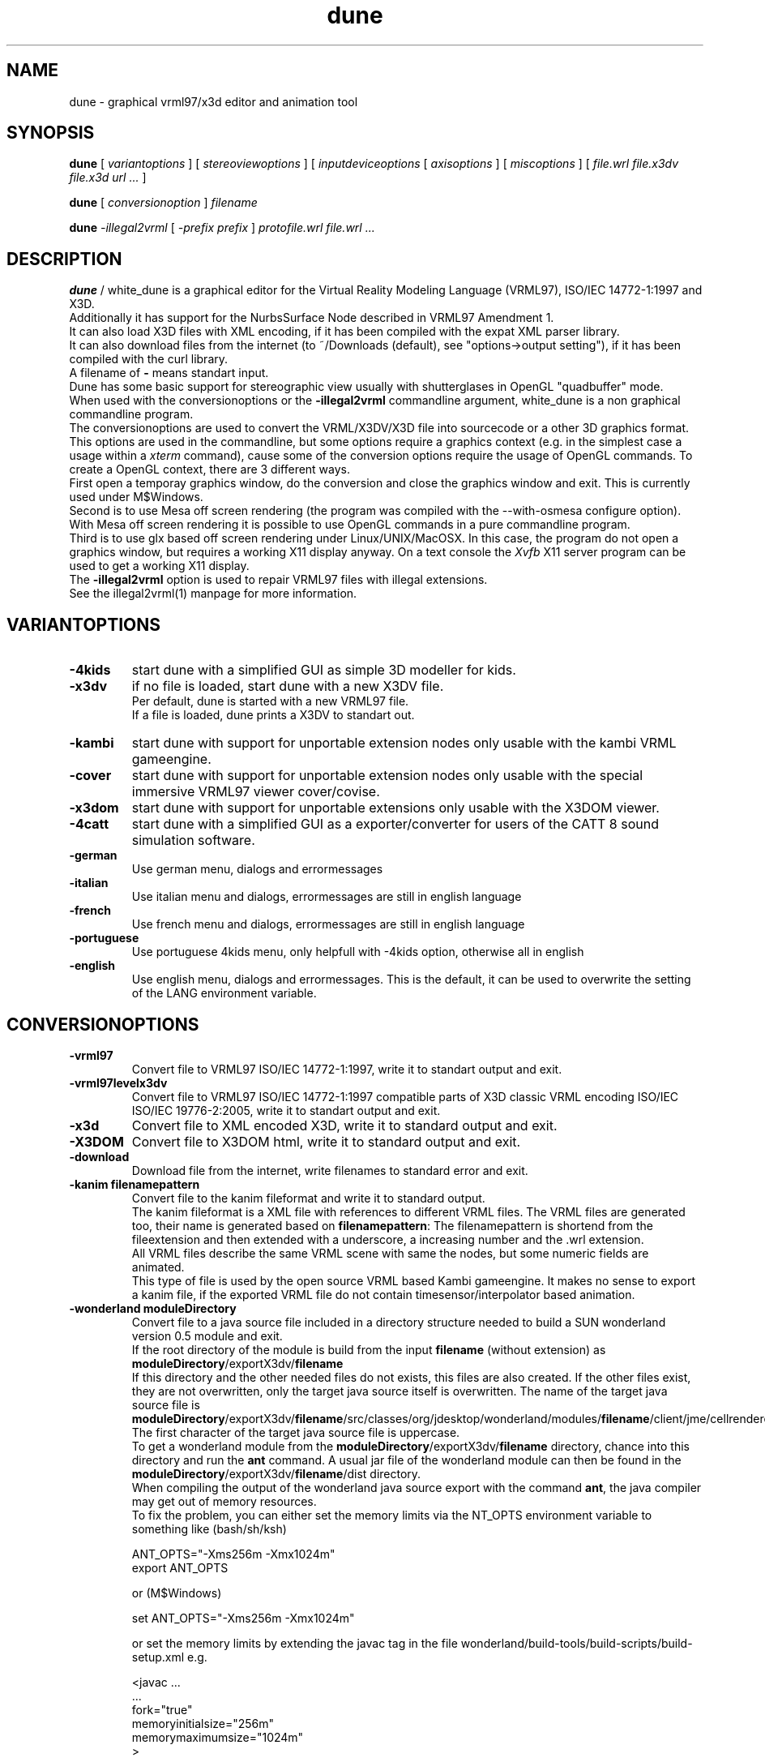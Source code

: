 .\" See section COPYING for conditions for redistribution
.\"
.de URL
\\$2 \(laURL: \\$1 \(ra\\$3 
..
.TH dune 1 2017-09-20 "white_dune 0.99rc766"
.SH NAME
dune \- graphical vrml97/x3d editor and animation tool
.SH SYNOPSIS
.br
.B dune
[
.I variantoptions
]
[
.I stereoviewoptions
] 
[
.I inputdeviceoptions
[ 
.I axisoptions
]
[
.I miscoptions
] 
[
.I file.wrl
.I file.x3dv
.I file.x3d
.I url 
.IR "\.\.\."
] 
.P
.br
.B dune
[
.I conversionoption
] 
.I filename
.P
.br
.B dune 
.I \-illegal2vrml 
[
.I \-prefix prefix
] 
.I protofile.wrl file.wrl 
.IR "\.\.\."
.SH DESCRIPTION
.B dune
/ white_dune is a graphical editor for the Virtual Reality Modeling Language 
(VRML97), ISO/IEC 14772-1:1997 and X3D.
.br
Additionally it has support for the NurbsSurface Node described in VRML97 
Amendment 1.
.br
It can also load X3D files with XML encoding, if it has been compiled
with the expat XML parser library.
.br
It can also download files from the internet (to ~/Downloads (default),
see "options->output setting"), if it has been compiled with the curl 
library.
.br
A filename of \fB\-\fP means standart input.
.br
Dune has some basic support for stereographic view usually with 
shutterglases in OpenGL "quadbuffer" mode.
.br
When used with the conversionoptions or the \fB \-illegal2vrml \fP commandline
argument, white_dune is a non graphical commandline program.
.br
The conversionoptions are used to convert the VRML/X3DV/X3D file into 
sourcecode or a other 3D graphics format. This options are used in the 
commandline, but some options require a graphics context (e.g. in the 
simplest case a usage within a 
.I xterm
command), cause some of the conversion options 
require the usage of OpenGL commands. To create a OpenGL context, there are 
3 different ways.
.br
First open a temporay graphics window, do the conversion and close 
the graphics window and exit. This is currently used under M$Windows.
.br
Second is to use Mesa off screen rendering (the program was
compiled with the --with-osmesa configure option). With Mesa off screen
rendering it is possible to use OpenGL commands in a pure commandline program.
.br
Third is to use glx based off screen rendering under Linux/UNIX/MacOSX.
In this case, the program do not open a graphics window, but requires 
a working X11 display anyway. On a text console the
.I Xvfb
X11 server program can be used to get a working X11 display.
.br
The \fB \-illegal2vrml \fP option is used to repair VRML97 files with 
illegal extensions.
.br
See the illegal2vrml(1) manpage for more information.
.P
.SH VARIANTOPTIONS
.TP
.BI \-4kids
start dune with a simplified GUI as simple 3D modeller for kids.
.TP
.BI \-x3dv
if no file is loaded, start dune with a new X3DV file. 
.br
Per default, dune is started with a new VRML97 file.
.br
If a file is loaded, dune prints a X3DV to standart out.
.TP
.BI \-kambi
start dune with support for unportable extension nodes only usable with
the kambi VRML gameengine.
.TP
.BI \-cover
start dune with support for unportable extension nodes only usable with
the special immersive VRML97 viewer cover/covise.
.TP
.BI \-x3dom
start dune with support for unportable extensions only usable with
the X3DOM viewer.
.TP
.BI \-4catt
start dune with a simplified GUI as a exporter/converter for users of the 
CATT 8 sound simulation software.
.TP
.BI \-german
Use german menu, dialogs and errormessages
.TP
.BI \-italian
Use italian menu and dialogs, errormessages are still in english language
.TP
.BI \-french
Use french menu and dialogs, errormessages are still in english language
.TP
.BI \-portuguese
Use portuguese 4kids menu, only helpfull with -4kids option, otherwise all
in english
.TP
.BI \-english
Use english menu, dialogs and errormessages. This is the default, it can be
used to overwrite the setting of the LANG environment variable.
.P
.SH CONVERSIONOPTIONS
.TP
.BI \-vrml97
Convert file to VRML97 ISO/IEC 14772-1:1997, write it to standart output
and exit.
.TP
.BI \-vrml97levelx3dv
Convert file to VRML97 ISO/IEC 14772-1:1997 compatible parts of 
X3D classic VRML encoding ISO/IEC ISO/IEC 19776-2:2005, write 
it to standart output and exit.
.TP
.BI \-x3d
Convert file to XML encoded X3D, write it to standard output and exit.
.TP
.BI \-X3DOM
Convert file to X3DOM html, write it to standard output and exit.
.TP
.BI \-download
Download file from the internet, write filenames to standard error and exit.
.TP
.BI "\-kanim filenamepattern"
Convert file to the kanim fileformat and write it to standard output.
.br
The kanim fileformat is a XML file with references to different VRML 
files. The VRML files are generated too, their name is generated based on
\fBfilenamepattern\fP: The filenamepattern is shortend from the fileextension
and then extended with a underscore, a increasing number and the \.wrl
extension.
.br
All VRML files describe the same VRML scene with same the nodes, 
but some numeric fields are animated.
.br
This type of file is used by the open source VRML based Kambi gameengine.
It makes no sense to export a kanim file, if the exported VRML file do not 
contain timesensor/interpolator based animation.
.TP
.BI "\-wonderland moduleDirectory"
Convert file to a java source file included in a directory structure needed
to build a SUN wonderland version 0.5 module and exit.
.br
If the root directory of the module is build from the input \fBfilename\fP 
(without extension) as \fBmoduleDirectory\fP/exportX3dv/\fBfilename\fP
.br
If this directory and the other needed files do not exists, this files
are also created. If the other files exist, they are not overwritten,
only the target java source itself is overwritten.
The name of the target java source file is 
\fBmoduleDirectory\fP/exportX3dv/\fBfilename\fP/src/classes/org/jdesktop/wonderland/modules/\fBfilename\fP/client/jme/cellrenderer/\fBfilename\fP.java
The first character of the target java source file is uppercase.
.br
To get a wonderland module from the 
\fBmoduleDirectory\fP/exportX3dv/\fBfilename\fP directory, chance into
this directory and run the \fBant\fP command. A usual jar file of the
wonderland module can then be found in the 
\fBmoduleDirectory\fP/exportX3dv/\fBfilename\fP/dist directory.
.br
When compiling the output of the wonderland java source export with the
command \fBant\fP, the java compiler may get out of memory resources.
.br
To fix the problem, you can either set the memory limits via the \fANT_OPTS\fP
environment variable to something like (bash/sh/ksh)
.br
.nf

   ANT_OPTS="-Xms256m -Xmx1024m"
   export ANT_OPTS

.fi
.br
or (M$Windows)
.br
.nf

   set ANT_OPTS="-Xms256m -Xmx1024m"

.fi
.br
or set the memory limits by extending the javac tag in the file 
wonderland/build-tools/build-scripts/build-setup.xml e.g.
.br
.nf

  <javac \.\.\.
         \.\.\.
         fork="true"
         memoryinitialsize="256m"
         memorymaximumsize="1024m"
  >

.fi
.br
This option uses OpenGL commands and can not be used in a commandline only 
environment.
.TP
.BI \-x3d4wonderland
Convert file to XML encoded X3D for import in SUN wonderland 0.4, write it 
to standard output and exit.
.br
SUN wonderland 0.4 only support IndexedFaceSets with colorPerVertex and
fullsize Color nodes. This exporter tries to convert other nodes to this
IndexedFaceSets, but can (currently) not correctly convert nodes with 
colorPerVertex false and fullsize Color nodes.
.br
This option uses OpenGL commands and can not be used in a commandline only 
environment.
.TP
.BI \-rib
Convert file to the RIB format (Renderman Image Bytestream), write it to 
standart output and exit. This option uses OpenGL commands and can not be used 
in a commandline only environment.
.br
The RIB file format is the input file format of movie renderers like renderman
or aqsis. 
.br
The RIB exporter do not support several features of VRML/X3D 
(e.g. TextureTransform).
.TP
.BI "\-files integer"
Only useful with the -rib option.
.br
Instead of writing the whole animation into the -o option file, create
\fBinteger\fP files with parts of the animation. This is usefull to run the
renderman renderer (e.g. aqsis) parallel.
.br
A example:
.br
 $ dune -o RibExport.rib -files 4 -rib Untitled.wrl
.br
 $ for i in RibExport*.rib ; do (aqsis $i &); done
.br
.TP
.BI \-ac3d
Convert file to the AC3D format (Version AC3Db), write it to standart output 
and exit. This option uses OpenGL commands and can not be used in a 
commandline only environment.
.br
The AC3D file format is the input/output file format of the 3D modeller
ac3d.
.br
The ac3d 3d modeller do not support several features of VRML/X3D 
(e.g. the ac3d 3d modeller do not support animation or interaction).
Therefore the AC3D file format can not keep the complete information of a 
VRML/X3D file in general.
.TP
.BI "\-catt8geo outputdir_with_material_geo"
Convert file to the catt geo format 
(Version 8), write it to several \.geo formats to the directory
\fBoutputdir_with_material_geo\fP and exit.
.br
The catt geo file format is the input geometry file format of the 
catt acustic simulation program.
.br
The master.geo file in this directory \fBoutputdir_with_material_geo\fP 
will hold include commands for the other produced \.geo files.
.br
In the directory, a file material.geo with the needed ABS commands
must exist before conversion.
The material names for the ABS names are generated from the DEF names of the 
VRML nodes.
.br
If the material.geo file do not exist in the 
\fBoutputdir_with_material_geo\fP directory, white_dune fails
with a errormessage.
.br
Despite the catt programm can export VRML97 files, it do not support several 
features of VRML/X3D.
.br
Therefore the catt geo file format can not keep the information of a 
VRML/X3D file in general.
.br
This option uses OpenGL commands and can not be used in a commandline only 
environment.
.TP
.BI \-ldraw
Convert file to the major part of the ldraw fileformat and write it to
standard output.
.br
The header of the ldraw file is not generated. The header is a important 
part of a ldraw file and should have been written to standard output
earlier (typically this is done from a batch script).
.br
The ldraw fileformat is a ASCII fileformat which is used to exchange 3D data 
between several open source plastic brick description programs. A example 
for such a program is LeoCAD.
.TP
.BI "\-prefix prefix"
The \fB-prefix\fP option in conjunction with conversion is only used for the
following options to create source code. It can be used to define a leading
prefix for the name of the data structures in the source code output.
.br
For example, the source code creates data types named "Node", "Scenegraph"
and "Callback". To avoid problems with other libraries, adding options like
for example "\fB-prefix\fP X3d" would change the names to "X3dNode",
"X3dSceneGraph" and "X3dCallback".
.TP
.BI \-c
Converts file to a C header/source file, write it to standard output and exit.
.br
See section \fBC/C++/JAVA SOURCE EXPORT\fP for more information.
.TP
.BI \-3c
This option is similar to the \fB-c\fP option, but surfaces are first 
triangulated and then exported as TriangleSet nodes.
.br
This option uses OpenGL commands and can not be used in a commandline only 
environment.
.TP
.BI \-c++
Converts file to a C++ header/source file, write it to standard output and 
exit.
.br
See section \fBC/C++/JAVA SOURCE EXPORT\fP for more information.
.TP
.BI \-3c++
This option is similar to the \fB-c++\fP option, but surfaces are first 
triangulated and then exported as TriangleSet nodes.
.br
This option uses OpenGL commands and can not be used in a commandline only 
environment.
.TP
.BI \-java
Converts file to a java source file, write it to standard output and exit.
.br
See section \fBC/C++/JAVA SOURCE EXPORT\fP for more information.
.TP
.BI \-3java
This option is similar to the \fB-java\fP option, but surfaces are first 
triangulated and then exported as TriangleSet nodes.
.br
This option uses OpenGL commands and can not be used in a commandline only 
environment.
.TP
.BI "-manyclasses"
Deprecated (now default)
.br
Only valid after the \fB-java\fP, \fB-3java\fP or \fB-wonderland\fP options.
.br
This option is a brute force attempt to fight against the "too much constants"
problem in java. It may be impossible to compile the output of a normal 
java based source code export, cause the current format of java class files 
are limited to 64K so called "constants". Not only real constants like 1, 2 
or 3 are counted, but also things like member variable definitions in 
classes etc.
.br
With the \fB-manyclasses\fP option, all data is distributed into many
seperated classes.
.br
The \fB-manyclasses\fP option should help, if you run into the 
"too much constants" problem. In case of a large number of DEF commands
in the vrml/x3dv file, you can still run into "too much constants" problem,
cause each DEF commands leads to extra member variable in the main
scenegraph class. In this case, you should reduce the number of DEF commands
with the menupoint
.I actions \.\.\. rest of scenegraph branch \.\.\. remove \.\.\. DEF name
.br
Beside the need to increase the memory limits of the 
.I javac
compiler (\fB-Xms\fP/\fB-Xmx\fP) options, you may also need to increase
the \fBPermSize\fP memory limits (\fB-XX:PermSize=\fP/\fB-XX:MaxPermSize=\fP)
of the 
.I java 
interpreter. 
.TP
.BI "\-o outputfile"
Writes the converted file to \fBoutputfile\fP.
.br
This is important if the converted X3D/VRML file is not in the same
directory as the orignal file (cause of relative paths in URLs like
in ImageTexture or EXTERNPROTOs).
.br
Note that \fB-o outputfile\fP must be used before the inputfile 
(\fBfilename\fP).
.P
.SH STEREOVIEWOPTIONS
.TP
.BI \-nostereo 
force non stereoview mode on Linux/UNIX (e.g. if you do not own shutterglases)
.TP
.BI \-stereo 
force stereoview mode.
.br
Stereo is only supported for hardware/software 
combinations, that allow quadbuffer stereo ("stereo in a window"), 
NOT splitscreen stereo (eg. "OpenGlVR").
.br 
Examples for hardware/software combinations with support for 
quadbuffer stereo are graphicscards with support for 
shutterglasses or "stereo cloneview" to connect beamers 
of a onewall.
.TP
.B \-anaglyph glassestype
force expermential stereoview mode for use with colored anaglyph glasses.
.br
\fBglassestype\fP can be red_green, green_red, red_blue or blue_red.
.br
This option uses the OpenGL accumulation buffer. This is not hardware-supported 
by a lot of graphics cards/graphics drivers and can result in miserable 
performance.
.TP
.B \-eyedist eyedistinmeter
Distance between the two eyes of the viewer.
.br
Default \fBeyedistinmeter\fP is 0.06, it can be negative to swap eyes 
(no need to reconfigure your hardware if eye swapping problems occure).
.TP
.B \-screendist screendistinmeter
Distance between the eyes of the viewer and the mid of the monitor screen.
.br
Default \fBscreendistinmeter\fP is 0.8.
.TP
.B \-fieldofview fieldofviewindegree
Overwrite Field of View field in VRML viewpoints and set to 
fieldofviewindegree in degree.
.br
Good stereoviewing may want need to ignore the fieldOfView field 
of viewpoints. The fieldOfView of the human eye is about 18 degrees,
the VRML default is 45 degrees.
.P
.SH INPUTDEVICEOPTIONS
The following options are only valid, if dune was compiled with matching
inputdevice driver support (e.g. there is not support for a Linux joystick 
under IRIX).
.TP
.B \-joystick joystickdevice \fP 
Only valid under Linux or M$Windows.
.br
Under Linux, \fBjoystickdevice\fP is the device of a Linux joystick 
(usually something like /dev/input/js0 or /dev/js0).
.br
Under M$Windows, the \fBjoystickdevice\fP is a number. Depending from
the M$Windows version, this number is either 0, 1 or a number from
0 to 15.
.TP
.B \-SDLjoystick joystickdevice \fP 
Currently only valid under MacOSX.
The \fBjoystickdevice\fP is a number (e.g. 0, 1, 2, \.\.\.).
.TP
.B \-spaceball spaceballdevice \fP 
\fBspaceballdevice\fP is the serial device connected to the spaceball
(usually something like /dev/ttyd2 or /dev/ttyS0).
.br
Only valid if binary was compiled with libsball support.
.TP
.B \-nxtdials usbdevice \fP 
This option support a dials like inputdevice made of mindstorms nxt motors.
Just attach a wheel or gear to each of 3 motors, connect them to the brick
and connect the brick to the computer via USB.
.br
This option is only valid, if white_dune was compiled with support of the
libusb library e.g. available under Linux.
.br
\fBusbdevice\fP is the number of the mindstorms nxt brick connected via
USB (0 for the first nxt brick, 1 for the second nxt brick, etc).
.br
The \fB\-nxtdials\fP option automatically set the wheel axisoption.
.TP
.B \-xinput xinputname \fP 
\fBxinputname\fP is the devicename supported by the Xinput Protocol
(usually something like magellan or dialbox).
.br
Valid on most Unix/X11 implementations.
.TP
.B \-xinputlist \fP
Print a list of Xinput devicenames that can be possibly used as 
\fBxinputname\fP for the \fB-xinput\fP option and exit.
.br
Valid on most Unix/X11 implementations.
.TP
.B \-xinputlistlong \fP
Print a list of Xinput devicenames with axis information and exit.
.br
Valid on most Unix/X11 implementations.
.TP
.B \-aflock\ aflockdevice\ \fP\ [\fB\ aflockoptions\ \fP]\ \fB\ \-tracker\ birdaddr\ \-wand\ birdaddr
.br
\fBaflockdevice\fP is the serial device connected to the 
Ascension Flock of Birds master transmitter 
(usually something like /dev/ttyd2 or /dev/ttyS0).
.br
Dune assumes the following configuration:
.br
Multiple FOBs with single RS232 Interface to Host Computer
(see "The flock of Birds, Installation and Operation Guide, 
Standalone and Multiple Transmitter/Multiple Sensors Configurations", 
Page 3 (chapter "Introduction"), Figure 2).
.br
\fBbirdaddr\fP is the adress of the Bird Unit of the magnetic head tracker
(\fB\-tracker\fP) or "3D Mouse" (\fB\-wand\fP) in the Fast Bird Bus 
(FBB adress) as configured with the dipswitches on the Bird Unit.
.br
This program need to have the Flock of Birds configured in the Normal 
Address Mode only (see Page 12, Figure 4 of the manual decribed above).
.TP 
.B \-headnavigation
Use current transformmode (including rotations) when using a headtracker.
.br
Default without \-headnavigation is using only the translation mode.
This default gives you a very natural reaction, when your head moves, 
the virtual world moves, but if your head only rotates, the virtual world 
stand still. With the headnavigation option, the virtual world reacts to 
head rotations, depending of the current transform mode. Be carefull when 
you use this feature while talking to a audience. Talking cause small and 
fast head rotations and will cause small and fast rotations of the virtual 
world.
Your audience may get a impression like in a earthquake and is more in danger
to get motion sickness.
.TP 
.B \-sendalways
Tell dune that the device sends (almost) always values. This values will
then not be interpreted automatically as transform commands.
.br
Automatically used for Ascension Flock of Birds device (\-aflock).
.TP 
.B \-dontcarefocus
Inputdevice actions dont care about the window focus.
.br
This can be useful in situations, when you only work with one dune window,
e.g. when using a onewall.
.P
.SH AXISOPTIONS
.TP
.B \-x|\-y|\-z|\-xrot|\-yrot|\-zrot=[\-][integer_axisnumber]
.B [,[factor][,[accel][,[wheel][,ignore]]]]
.TP
.B \-all|\-allxyz|\-allrot=[factor][,[accel][,[wheel][,ignore]]]
.TP
.B \-none=integer_axisnumber
.TP
.B \-axes=max_number_axes
.P
.SH AXISLEGEND
.TP
.B \- 
used to swap sign of value from axis 
.TP
.B  integer_axisnumber 
Integer with the number of the axis, that should be used for the 
x y z xrot yrot zrot directions.
.br
This number may not be greater than the number of axes of the 
inputdevice.
.br
The integer_axisnumber in the none option is used to disable this axis.
.TP
.B factor 
Float with a multiplicator for the axes
.br
The factors of the all, allrot and allxyz options are independend of the 
factors of the single axes.
.TP
.B accel 
Float with a expotential accelerator for the axes
.TP
.B wheel 
The string "wheel" means this axis of the inputdevice will not deliver zero 
if released
.TP
.B ignore 
Float with the value (relative to the maximal value
from the device) which will be ignored (insensitivity)
.TP
.B max_number_axes 
Number of used axes, one of (2,3,4,5).
.br
This must be equal or less to the physical available 
axes of a device. Main usage of this option is to disable 
bad designed or mechanical defect axes e.g. when you wish, 
this axis on a joystick would not exist
.P
.SH AFLOCKOPTIONS
This options are only valid for the Ascension flock of birds magnetic
tracking system.
.TP
.B \-baud baudrate
Baudrate of the serial line communicating with the transmitter.
.br
According to the flock of bird manual, the following baudrates are
valid for serial line communication: 2400, 4800, 9600, 19200, 38400,
57600 and 115200.
.br
Default: 38400
.TP
.B \-numbirds numberbirds
Number of "data delivering" birds attached to the transmitter (e.g. not 
counting the transmitter itself, if it is a Extended Range Controller (ERC)).
.br
Default: 2 (tracker and wand).
.TP
.B \-master birdaddr
Adress of the master transmitter in the Fast Bird Bus (FBB adress) as 
configured with the dipswitches on the transmitter unit.
.br
Default: 1
.TP
.B \-masterIsErc
Used to differ between configurations, where the master is a ERC 
(Extended Range Controller) or not. If the master is not a ERC,
the FBB adress is the same as the FBB adress of the tracker or the wand.
.br
Default: not set
.TP
.B \-hemisphere\ FRONT_HEM|AFT_HEM|UPPER_HEM|LOWER_HEM|LEFT_HEM|RIGHT_HEM
Hemisphere used. Sit on the antenna block (with the legs near 
on the side of the text) to see, what is left or right 8-)
.br
Default: RIGHT_HEM
.TP
.B \-sync 0|1
Synchronise (1) or not (0) data output to a CRT (Monitor) or 
your host computer.
.br
Synchronisation is used to elimiate magnetic effects of a Monitor 
using the CRT sync cable.
.br
Default: 0
.TP
.B \-block 0|1
Set (1) or do not set (0) the FNDELAY flag to the filedescriptor of
the serial port.
.br
Default: 0

.TP
.B \-filter AC_NARROW | AC_WIDE | DC_FILTER
Enable different filters. Read the Flock of Birds manuals for more 
information.
.br
This option can be repeated to use multiple filters.
.br
Default: no filter set, using filter set by Flock autoconfiguration.
.TP
.B \-suddenchangelock 0|1
Allow (0) or disallow (1) setting of messured position and orientation 
when a sudden large messurement occure.
.br
Default: 1
.TP
.B \-calfile calibrationfile
Use a VR Juggler style file to calibrate position messurement.
.TP
.B \-ignoresize delta
Ignore position jumps from flock bigger than delta.
This is much like suddenchangelock, but pure software based.
.br
Default: 0
.P
.SH MISCOPTIONS
.TP
.B \-tessellation integer
Set the default tessellation of NURBS and superformula based parametric
shapes to \fBinteger\fP.
.br
The meaning of tessellation decide how many edges are generated in one 
direction.
.br
A low default tessellation result in faster rendering of related shapes with 
tessellation set to 0 inside the white_dune application, but can give a 
reduced view, so details of a shape may be hidden.
.br
If no \fB-tessellation\fP option is used, the default tessellation is 32.
.TP
.B \-indirect
Forces indirect OpenGL rendering, even when 3D hardware rendering 
accelleration is available. In case of possible 3D hardware rendering 
accelleration this option can drastically slow down the program.
.br
This option is most usefull on machines with problematic graphic drivers
or halfbaken 3D desktop features like compiz.
.TP
.B \-nogllist
Forces OpenGL to render without glList commands.
.br
The use of glList commands can increase the rendering speed of static objects
(without morphing) dramatically.
.br
This option is only usefull on machines with errors in glList commands or
insufficent memory on the graphics card, so the use of glList commands 
would uselessly fail.
.TP
.B \-hidestandardtoolbar
Hide the standard toolbar.
This option is usefull on machines with small displays.
.TP
.B \-uninstall
Output information (if available) on the commandline, how the white_dune 
application can be uninstalled and exit.
.br
Under Micro$oft Windows it additionally clears all information activly set 
by white_dune (under HKEY_CURRENT_USER) in the Windows registry.
.TP
.B \-checkSimpleCyclicSceneGraph
A cyclic scenegraph is caused by a node, which contains itself (in form
of a USE command of itself) in its scenegraph branch.
.br
Cyclic scenegraphs are illegal in VRML97/X3D, tools reading such a file
may loop infinitely or eat up all the memory and then crash.
Nevertheless some tools (or people) tend to generate such cyclic scenegraphs. 
White_dune is able to detect one depth cyclic scenegraphs,
but the detection can result in a performance problem when loading huge
VRML97/X3D files. Therefore white_dune do not check for cyclic scenegraphs
by default. If white_dune loops infinitely or crashes after a long time
while loading a VRML/X3D file, a cyclic scenegraph shoud be supposed and
this option should be used. 
.TP
.B \-scriptHeaderC header
It is possible to use Script nodes in C source export. The url field in
Script nodes ships code from computer languages. If one string points to
a file (e.g. a java class file), this file is executed to process events.
Beside that, it is also possible to inline source code below a header.
The default header for inlined code for the C source export is "c:".
The VRML/X3D standard do not restrict the usage of various programming 
languages in the Script node.
.br
This option changes this \fBheader\fP to avoid name clashes with other
tools using the default header in a different context.
.TP
.B \-scriptHeaderC++ header
It is possible to use Script nodes in C++ source export. The url field in
Script nodes ships code from computer languages. If one string points to
a file (e.g. a java class file), this file is executed to process events.
Beside that, it is also possible to inline source code below a header.
The default header for inlined code for the C++ source export is "c++:".
The VRML/X3D standard do not restrict the usage of various programming 
languages in the Script node.
.br
This option changes this \fBheader\fP to avoid name clashes with other
tools using the default header in a different context.
.TP
.B \-scriptHeaderJava header
It is possible to use Script nodes in java source export. The url field in
Script nodes ships code from computer languages. If one string points to
a file (e.g. a java class file), this file is executed to process events.
Beside that, it is also possible to inline source code below a header.
The default header for inlined code for the java source export is "java:".
The VRML/X3D standard do not restrict the usage of various programming 
languages in the Script node.
.br
This option changes this \fBheader\fP to avoid name clashes with other
tools using the default header in a different context.
.TP
.B \-psn_???
Only valid under MacOSX.
.br
Options starting with the string "-psn_" are generated by the Aqua 
desktop under on some versions of MacOSX and are silently ignored.
.TP
.B \-exitPid pid
Only valid under MacOSX.
.br
Needed for the Aqua desktop of MacOSX to kill the whitedune starter program
on exit.
.TP
.B \-fn font
Only valid under Linux/UNIX/MacOSX.
.br
Set the unix font. Check for valid fonts with the xlsfonts(1) command.
.TP
.B \-demomode timeout
This options is intended for running the program as eyecatcher eg. on a fair.
.br
The animation of a scene (e.g. Viewpoint animation) is started.
.br
In case of input from the mouse (mouseclick), keyboard or a 3D inputdevice, 
the animation is stopped an the user can navigate through the 3D world.
.br
\fBtimeout\fP seconds after the last input, the animation is starting
again.
.TP
.B \-fullscreen
Starts dune in full screen mode
.TP
.B \-filedialogdir directory
Change to a specific \fBdirectory\fP before opening a filedialog.
.TP
.B \-proto category protofile
Adds the VRML PROTO in the file \fBprotofile\fP to the list of available
PROTOs in the create => proto menu in the \fBcategory\fP submenu and exit.
.TP
.B \-renderslower
This option uses a slower render mode.
.TP
.B \--version
Print out version information and exit.
.TP
.B \--copyrightdetails
Print out detailed copyright informations and exit.
.P
.SH MOUSE/KEYS
In the 3D view, dune support the following mouse / keyboard commands:
.TP
Mouse Button 1 click:
.br
Select objects/3D handlers (e.g. arrows or white boxes) under the cursor 
(or under the top of 3D cursor in stereoview)
.br
.TP
Mouse Button 2 click:
.br
Additionly select white box 3D handlers under the cursor 
(or under the top of 3D cursor in stereoview)
.br
.TP
Mouse Button 1 drag:
.br
Drag objects/3D handles around
.br
.TP
Mouse Button 3 drag:
.br
Select multiple 3D handles
.br
.TP
CTRL-Mouse Button 1 drag:
.br
Virtual trackball navigation 
.br
.TP
SHIFT-Mouse Button 1 drag:
.br
Forward/backward navigation 
.br
.TP
CTRL+SHIFT-Mouse Button 1 drag:
.br
up/down/left/right navigation 
.br
.TP
ALT-Mouse Button 1 drag: (SGI style)
.br
Virtual trackball navigation 
.br
.TP
ALT-Mouse Button 2 drag: (SGI style)
.br
up/down/left/right navigation 
.br
.TP
ALT-Mouse Button 1+2 drag: (SGI style)
.br
forward/backward navigation 
.br
.TP
Navigation icon pressed-Mouse Button 1 drag: 
.br
Virtual trackball navigation 
.br
.TP
Navigation icon pressed-Mouse Button 2 drag:
.br
forward/backward navigation 
.br
.TP
Navigation icon-Mouse Button 1+2 drag:
.br
up/down/left/right navigation 
.br
.TP
In the route view, dune support the following mouse / keyboard commands:
.P
.TP
Mouse Button 1 click to event socket of a node and drag to a matching event 
socket:
.br
create a ROUTE connection
.TP
Mouse Button 1 click to nothing and drag:
.br
cut a ROUTE connection
.TP
Mouse Button 1 click to a node and drag:
.br
move node in the route view
.TP
Mouse Button 1 click to a node, hold Mouse Button1, pressing Page Up/Down key
move node in the route view by one page
(works only on correct motif/lesstif implementations)
.br
.TP
Information about other keyboard usage can be found in the toolbar.
.TP
Tips how to use dune can be found in the docs directory of dune
.SH C/C++/JAVA SOURCE EXPORT
.P
.LP
The export to source code is a mainly a export of the information (numbers 
and strings) of the VRML/X3D scenegraph tree.
.br
White_dune do not export something like C source with OpenGL commands.
The exported code is independend of any rendering engine, but should be
usable with any 3D API.
.br
Additional code is needed to render the scenegraph with a 3D API.
Currently white_dune comes with only two sets of such additinal code for the 
Java Monkey Engine (JME) and C/C++ OpenGL. 
This code can be used as a model for writing code for additional renderengines.
.br
The information of the scenegraph is written into a class/struct with a
name concatinated from the string of the \fBprefix\fP argument (default "X3d")
and the string "SceneGraph". The scenegraph class/struct is filled with
references to the different VRML/X3D commands ("nodes"). The name of the
type of such a node is concatinated from the string of the \fBprefix\fP 
argument (default "X3d") and "Node". Each node type contains the data
of the VRML/X3D node in variables named in the same way as the VRML/X3D
fields.
.br
The following table shows the mapping from the VRML/X3D field type to the 
C, C++ and java datatypes:

.TS 
tab (;) ;
l | l | l | l.
 VRML/X3D datatype;C datatype;C++ datatype;java datatype 
=
 SFBool;short;bool;boolean
 SFInt32;int;int;int
 SFImage;int*;int*;int[]
 SFFloat;float;float;float
 SFVec2f;float[2];float[2];float[2]
 SFVec3f;float[3];float[3];float[3]
 SFVec4f;float[4];float[4];float[4]
 SFRotation;float[4];float[4];float[4]
 SFMatrix3f;float[9];float[9];float[9]
 SFMatrix4f;float[16];float[16];float[16]
 SFColor;float[3];float[3];float[3]
 SFColorRGBA;float[4];float[4];float[4]	
 SFDouble;double;double;double
 SFVec3d;double[3];double[3];double[3]
 SFTime;double;double;double
 SFString;const char*;const char*;String
 SFNode (***);X3dNode*;X3dNode*;X3dNode

 MFBool;short*;bool*;boolean[]
 MFInt32;int*;int*;int[]
 MFFloat;float*;float*;float[]
 MFVec2f;float*;float*;float[]
 MFVec3f;float*;float*;float[]
 MFVec4f;float*;float*;float[]
 MFRotation;float*;float*;float[]
 MFMatrix3f;float*;float*;float[]
 MFMatrix4f;float*;float*;float[]
 MFColor;float*;float*;float[]
 MFColorRGBA;float*;float*;float[]	
 MFDouble;double*;double*;double[]
 MFVec3d;double*;double*;double[]
 MFTime;double*;double*;double[]
 MFString;const char**;const char**;String[]
 MFNode (***);X3dNode**;X3dNode**;X3dNode[]
.TE
.br
(***) The "X3d" part of the name is the default, it can be replaced by the 
string of the \fBprefix\fP argument.
.br
For any MF* type field (and a SFImage type field) the number of int, float 
etc. values in the array is stored in a variable of the X3dNode 
struct/class composed from "m_", the name of the field and "_length" in 
case of a C/C++ export.
Java do not need such a variable, cause the length of a array is always 
available as the \.length component of the array.
.P
The scenegraph is a tree of nodes. The root of the scenegraph is
(similar to the white_dune internals) a VRML/X3D Group node named "root".
.br
In a Group node, the contained nodes are attached via a field named 
"children" of type MFNode.
.br
For example imagine the following VRML file:
.P
.nf
#VRML V2.0 utf8

Group
  {
  children
    [
    Group
      {
      }
    Group
      {
      }
    DEF NAME_OF_FOGNODE Fog
      {
      color 1 0.50000000 1
      }
    ]
  }
.fi
.P
If no \fBprefix\fP argument is used, the first node in a 
VRML/X3D file is represended in the exported C source as 
"root->children[0]" in the "X3dSceneGraph" struct.
.br
If the first node in the VRML/X3D file is also a Group node and contain
three other nodes, the third of this nodes is represended as 
"root->children[0]->children[2]" in the "X3dSceneGraph" struct.
.br
If the third of this nodes is a Fog node, the "color" field of the Fog node
is represended in the exported C source as 
"root->children[0]->children[2]->color" in the "X3dSceneGraph" struct.
.br
The type of the "color" field of the Fog node is SFColor. The SFColor type
is represented as a array of 3 floating point values in the C source, used
to store the red, green and blue part of the color.
.br
So the green part of the fog color is represended in the exported C source as
"root->children[0]->children[2]->color[1]" in the "X3dSceneGraph" struct.
.br
A C++ export would also use "root->children[0]->children[2]->color[1]"
in the  "X3dSceneGraph" class.
.br
A java export would similarly use "root.children[0].children[2].color[1]"
in the "X3dSceneGraph" class.
.P
There is a second way to access the fields of the Fog node.
.br
In VRML/X3D it is possible to name nodes with a "DEF" command. The string
behind the DEF command ("NAME_OF_FOGNODE" in the example) also occures
in the in the "X3dSceneGraph" struct and can be directly used to 
access the matching VRML/X3D data.
.br
So the green part of the fog color is represended in the exported C source as
"NAME_OF_FOGNODE->color[1]" in the "X3dSceneGraph" struct.
.br
A C++ export would also use "NAME_OF_FOGNODE->color[1]" in the 
"X3dSceneGraph" class.
.br
A java export would use similarly "NAME_OF_FOGNODE.color[1]" in the 
"X3dSceneGraph" class.
.br
A problem can occure, if the string behind the DEF command is a reserved
keyword in the target language. For example, the 3D modeller wings3d often
uses the DEF name "default" when exporting VRML97 files.
.br
In this case, the DEF name will be renamed (e.g. to "default1") and a warning 
would be written to standard error during the export.
.P
Beside the access of node data directly, there are also 2 sets of callbacks
to handle the data of a whole scenegraph (or a branch of it): 
a set of callbacks to render the content of the scenegraph branch 
("*RenderCallback") and a additional set of callbacks for other tasks
("*DoWithDataCallback").
.br
There are also callbacks to replace the functions, which per default
alltogether traverse the Scenegraph 
("*TreeRenderCallback" and "*TreeDoWithDataCallback").
.br
The callback mechanism and the scenegraph initialization differs from 
programming language to programming language.
.P
C:
.br
The scenegraph (default argument "X3d" for prefix) can be declarated with
.br
   struct X3dSceneGraph sceneGraph;
.br
and initialized with
.br
   X3dSceneGraphInit(&sceneGraph);
.br
A callback function for any X3D node type (like Fog, Text, IndexedFaceSet etc.)
has the declaration
.br
   void mycallbackFunction(X3dNode *self, void *data)
.br
To access the fields of the X3D node, you usually cast the X3dNode pointer
to a pointer to the type build from the string of the \fBprefix\fP argument 
(default "X3d") and the name of the X3D node type you access with this 
callback (e.g. X3dFog, X3dText, X3dIndexedFaceSet etc.).
.br
   X3dFog *node = (X3dFog *)self;
.br
   X3dText *node = (X3dText *)self;
.br
   X3dIndexedFaceSet *node = (X3dIndexedFaceSet *)self;
.br
   etc.
.br
With this variable "node" the fields the X3D node can be accessed.
.br
To install the callback, simply assign you function pointer to 
"callbackFunction" to a variable  build from the string of the 
\fBprefix\fP argument (default "X3d"), the the name of the X3D node
and the string "RenderCallback" or "DoWithDataCallback". E.g.
.br
   X3dFogRenderCallback = mycallbackFunction;
.br
   X3dTextDoWithDataCallback = mycallbackFunction;
.br
   X3dIndexedFaceSetRenderCallback = mycallbackFunction;
.br
To run the Render or DoWithData functions with the scenegraph tree, just use
.br
   X3dGroupTreeDoWithData(&sceneGraph.root, NULL);
.br
Instead of using NULL, other data can be passed to the "data" argument of
the callback functions.
.P
C++:
.br
The callback mechanism is very similar to the C mechanism.
.br
The main difference is the storage of the callback functions. While the
callbackfunctions in C are stored in global space, the C++ callbackfunctions
are stored in the static part of the matching node type.
.br
Instead of using 
.br
   X3dFogRenderCallback = mycallbackFunction; // C
.br
a C++ program would use
.br
   X3dFog::renderCallback = mycallbackFunction; // C++
.br
In C++ there is no need to call a initialization function for "sceneGraph". 
A constructor is called when the
.br
   X3dSceneGraph sceneGraph;
.br
declaration is used.
.br
To run the Render or DoWithData functions with the scenegraph 
tree "sceneGraph.render(NULL);" or "sceneGraph.doWithData(NULL);" is used.
.br
NULL can be replaced by other data, that will be passed to the "data" argument 
of the callback function.
.P
java:
.br
The java callback mechanism is a bit different, it is based on inheritance.
.br
The callback function is part of a class, that extends a matching 
class:
.br
   class  MyCallbackClass extends X3dFogRenderCallback {
.br
      public void render(X3dNode node) {
.br
The new class is used in the following example:
.br
   MyCallbackClass myCallback = new MyCallbackClass();
.br
   X3dSceneGraph sceneGraph = new X3dSceneGraph();
.br
   X3dText.setX3dTextRenderCallback(myCallback);
.br
   sceneGraph.render();
.P
With the the \fB-manyclasses\fP option, the last line changes to 
"X3dSceneGraph.render();". The access to a node with a DEF command in
the x3dv/vrml file changes also to a static variable in a similar way.
.P
Finally there are additional callbacks ("*ProcessEventCallback") to process
events distributed by VRML/X3D ROUTE commands.
.br
A example: a usual animation of a moving Sphere, is driven by a event from
a TimeSensor node. There is a ROUTE command to send the event into a 
PositionInterpolator node, which calculate the matching translation of the
Sphere. There is also a ROUTE command to send the translation event to
a Transform node.
.br
In the source code export, the inputOnly/outputOnly events are stored as
usual variables. The functions used for *ProcessEventCallbacks should
read the inputOnly event variables and write the outputOnly event 
variables. 
.br
Similar to the sceneGraph. render() function, there is a 
sceneGraph. X3dProcessEvent() function.
.br
During the source code export, white_dune searches for the node (and similar
nodes) with output events, but no input event. 
.br
The exported code calls 
X3dProcessEvent() with this first node of a ROUTE. This should generate 
data in the outputOnly event variables of this first node of a ROUTE. 
.br
By following the ROUTE, the exported code copies the data from the 
outputOnly event variable of the first node to the inputOnly event variable
of the second node of a ROUTE.  
.br
The exported code calls X3dProcessEvents() with the second node of a ROUTE 
to create data in the outputOnly event variable of the second node.
.br
By following the ROUTE, the exported code copies the data from the
outputOnly event variable of the second node to the inputOnly event variable
of the third node of a ROUTE.
.br
And so on.
.br
At the end of the ROUTE chain, X3dProcessEvent() should process the 
inputOnly event varibles of the last node in the ROUTE chain.
.br
In a simple example, the following X3DV file is exported:
.P
.nf
#X3D V3.0 utf8
PROFILE Interchange

DEF Transform1 Transform {
  children
    Shape {
      appearance Appearance {
        material Material {
        }
      }
      geometry Box {
      }
    }
}

DEF TimeSensor1 TimeSensor {
  cycleInterval 5
  loop TRUE
}

DEF PositionInterpolator1 PositionInterpolator {
  key [
    0
    1
  ]
  keyValue [
    0 0 0
    1 0 0
  ]
}

ROUTE TimeSensor1.fraction_changed TO PositionInterpolator1.set_fraction
ROUTE PositionInterpolator1.value_changed TO Transform1.set_translation
.fi
.P
The most simple code, that could be used to implement this (exactly this)
PositionInterpolator would be in C (with prefix "X3d"):
.P
.nf
int PositionInterpolatorCallback(X3dNode *node, const char *eventName,
                                 void* extraData)
{
   struct X3dPositionInterpolator *data = (struct X3dPositionInterpolator*)node;
   data->value_changed[0] = data->set_fraction;
   data->value_changed[0] = 0;
   data->value_changed[0] = 0;
   return 1;
}
.fi 
.P
Just like the Render callback functions, the callback is used with
.br
X3dPositionInterpolatorProcessEventCallback = PositionInterpolatorCallback;
.br
The matching code in C++ is rather similar
.P
.nf
bool PositionInterpolatorCallback(X3dNode *node, const char *eventName,
                                  void* extraData)
{
   X3dPositionInterpolator *data = (X3dPositionInterpolator*)node;
   data->value_changed[0] = data->set_fraction;
   data->value_changed[0] = 0;
   data->value_changed[0] = 0;
   return true;
}
.fi 
.P
The callback is used with
.br
X3dPositionInterpolator::processEventCallback = PositionInterpolatorCallback;
.br
The matching code in java uses inheritance
.P
.nf
class PositionInterpolatorCallback extends X3dPositionInterpolatorProcessEventCallback {
    public boolean processEvent(X3dNode node, String eventName) {
        X3dPositionInterpolator data = (X3dPositionInterpolator)node;
        data->value_changed[0] = data->set_fraction;
        data->value_changed[0] = 0;
        data->value_changed[0] = 0;
        return true;
    }
}
.fi
.P
The callback is used with
.P
.nf
PositionInterpolatorCallback callback = new PositionInterpolatorCallback();
X3dPositionInterpolator.setX3dPositionInterpolatorProcessEventCallback(callback);
.fi
.P
The return value of the ProcessEventCallbacks (1/0 for C, true/false for 
C++/java) tells the event distributing system (VRML/X3D ROUTE commands)
if there is a generated event that needs to be distributed to the next
VRML/X3D node or not.
.P
It is possible to use a VRML/X3D Script node to process data in C, C++ or
java. 
.br
Similar to inlined javascript/ecmascript code, the "url" field of a Script 
node contains strings with a header.
.br
The syntax of the code in C/C++/java is very similar to the code in a
ProcessEvent callback. The only difference is the node name 
(PositionInterpolator in the callbacks above). Each Script node in a 
VRML/X3D file has another set of events and fields. A Script node is useless
without a DEF name, therefore the node name is replaced by the concatenation
of the String "Script_" and the DEF name of the Script node.
.P
If no \fB-scriptHeaderC\fP/\fB-scriptHeaderC++\fP/\fB-scriptHeaderJava\fP
option is used, the Script node that replaces the PositionInterpolator
in the examples above would be:
.P
.nf
DEF Script1 Script {
  eventIn SFFloat float1_in
  eventOut SFVec3f vec3f1_out
  url [
    "javascript:
    // eventOut SFVec3f vec3f1_out //
    function float1_in(value) {
       // value  SFFloat
       vec3f1_out = new SFVec3f(value, 0, 0);
    }
    "

    "c:
    struct X3dScript_Script1 *self = node;
    self->vec3f1_out[0] = self->float1_in;
    self->vec3f1_out[1] = 0;
    self->vec3f1_out[2] = 0;
    "

    "c++:
    X3dScript_Script1 *self = (X3dScript_Script1 *)node;
    self->vec3f1_out[0] = self->float1_in;
    self->vec3f1_out[1] = 0;
    self->vec3f1_out[2] = 0;
    "

    "java:
    X3dScript_Script1 script = (X3dScript_Script1)node;
    script.vec3f1_out[0] = script.float1_in;
    script.vec3f1_out[1] = 0;
    script.vec3f1_out[2] = 0;
    "
    ]
  }
.fi
.P
When you use a Script node in the Wonderland module export and the java
code needs a extra "import" statement, create a special 
WonderlandImportJava export data container node and add the import 
statement to the "code" field.
.P
See the directories docs/export_example_c, docs/export_example_c++ and
docs/export_example_java of the white_dune source archive for examples.
.SH EXAMPLES
.P
.LP
.TP
dune -nostereo
.br
start dune this way, if you have a stereo capable visual,
but no shutterglases or other quadbuffer based technology.
.LP
.TP
dune -xinput magellan -allxyz=10,100,,0.0000002 -xinput dialbox-1 -x=0 -y=2 -z=4 -xrot=1 -yrot=3 -zrot=5 -all=1000,,wheel
.br
starts dune with a magellan xinputdevice with factor 10, acceleration 100 
and a ignore value of 0.0000002 on the xyz axes 
and a dialbox device with 
.br
x axis = 0. axis 
.br
y axis = 2. axis 
.br
z axis = 4. axis
.br
rotation around x axis = 1. axis 
.br
rotation around y axis = 3. axis 
.br
rotation around y axis = 5. axis
.br
all axes use factor 1000 and all to not deliver zero if released
.LP
.TP
dune -joystick /dev/input/js0 -z=,3 -axes=3
.br
starts dune with a linux joystick, set acceleration of the z axis to 3
and disables the 4. (5., 6., \.\.\.) axis.
.LP
.TP
dune -xinput magellan -z=3 -xrot=2 -none=2
.br
starts dune with a xinput/magellan device, swapping axis number 2 and
axis number 3, with axis number 2 disabled.
.LP
.TP
dune -nxtdials
.br
starts dune with a mindstorms nxt usb device, all axes are automatic handled
as wheels.
.LP
.TP
dune -aflock /dev/ttyS1 -numbirds 2 -master 1 -wand 2 -tracker 3
.br
starts dune with a Ascension Flock of Birds.
Master transmitter (a Extended Range Controller (ERC)) at FBB adress 1 
is connected to the serial device /dev/ttyS1, use 2 Birds, 
one attached to a "3D Mouse" device at FBB adress 2 and one attached 
to a head tracking device at FBB adress 3.
.LP
.TP
dune -wonderland wonderland/modules -manyclasses Test.x3dv
.br
Exports the content of Test.x3dv as java source for wonderland 0.5 to the
directory wonderland/modules/exportX3dv/test.
.br
To compile the java source to a wonderland module 
wonderland/modules/exportX3dv/test/dist/test.jar change to the directory
wonderland/modules/exportX3dv/test and use "ant" or "ant deploy".
.SH FILES
.P
.nf
.ta
.B $HOME/.dunerc
default file to load/store settings 
(see \fBDUNERC\fP environment variable for more information)
.TP
.B $HOME/.dune_crash_*_*.wrl
stores the vrml file in case of a crash
.P
.SH ENVIRONMENT
.TP
\fBDUNERC\fP filename to load/store details of dunes screen layout and 
settings of the "options" menupoint.
.br
If this filename is not writable, settings are only loaded, not stored.
.br
If \fBDUNERC\fP is not set, the file \fB$HOME/.dunerc\fP is used under 
Linux/UNIX/MacOSX or the registry under Micro$oft Windows.
.TP
\fBDUNEDOCS\fP  path to documentation directory
.TP
\fBLANG\fP  the first two characters of then environment variable \fBLANG\fP 
are compared to the ISO 3166 country shortcut of the supported 
languages.
For example, if \fBLANG\fP is set to de_DE, german menu, dialogs and 
errormessages are used.
.P
.SH COPYRIGHT
    Dune, graphical vrml97 editor and animation tool
    Copyright (C) 2000-2002  Stephen F. White and others
.br
    This program is free software; you can redistribute it 
    and/or modify it under the terms of the 
    GNU General Public License 
    as published by the Free Software Foundation; either 
    version 2 of the License, or (at your option) any later 
    version.
.P
.SH BUGS
Dune need valid vrml97/x3dv code to work, it can not load a invalid 
VRML97/X3DV file.
.br
White_dune can load XML encoded X3D files via a translator.
.br
Use the menupoint Options -> Input Settings... to configure a
X3D/XML to X3DV translator.
.br
dune is software in development, it is not 100% free of bugs.
Unsucessful crashes should be rare, lucky crashes allow to get 
back the data. (see "EXIT STATUS").
.br
Currently not all VRML97/X3D nodes are displayed (e.g. MovieTexture, 
NurbsSweptSurface or NurbsSwungSurface) or displayed correctly 
(e.g. Text or Viewpoint).
.br
.SH DIAGNOSTICS
Exit status is 0 for sucessfull operation.
.br
Exit status is 1 if inputfile can not be sucessfully read or 
other initialisation error.
.br
Exit status is 2 in case of a X11 server crash.
.br
Exit status is 11 in case of a X11 initialisation error.
.br
Exit status is 97 in case one of the inputfiles is a VRML 1 file (the VRML 1
format is not supported).
.br
In case of a coredump/crash, the exit status can be undefined.
.SH "EXIT STATUS"
In case of a crash (e.g. X11 server crash or signal (coredump) in case of a 
internal error), dune tries to write it's contence to the file 
$HOME/.dune_crash_*_*.wrl. This works in most cases, but not if the 
internal data structure has been destroyed. When white_dune is restarted, 
the filename is shown in the "recent files" part of the program menu.
.br
Intermediate files .dune* files (e.g. for preview) are only deleted when
white_dune exits normally. In case of a crash, this files remain.
.SH "SEE ALSO"
illegal2vrml(1),
javac(1),
java(1),
Xvfb(1),
xterm(1),
FreeWRL(1),
cosmoplayer(1),
cosmoworlds(1),
.TP
.URL "http://www.web3d.org/x3d/specifications/vrml/" "ISO/IEC 14772"
.TP
.URL "http://www.web3d.org/specifications/" "ISO/IEC 19776-2"
.SH AUTHORS
Stephen F. White and others
.br
See README file for details
